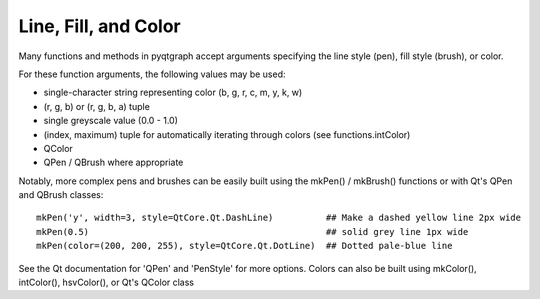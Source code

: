 Line, Fill, and Color
=====================

Many functions and methods in pyqtgraph accept arguments specifying the line style (pen), fill style (brush), or color. 

For these function arguments, the following values may be used:
    
* single-character string representing color (b, g, r, c, m, y, k, w)
* (r, g, b) or (r, g, b, a) tuple
* single greyscale value (0.0 - 1.0)
* (index, maximum) tuple for automatically iterating through colors (see functions.intColor)
* QColor
* QPen / QBrush where appropriate

Notably, more complex pens and brushes can be easily built using the mkPen() / mkBrush() functions or with Qt's QPen and QBrush classes::

    mkPen('y', width=3, style=QtCore.Qt.DashLine)          ## Make a dashed yellow line 2px wide
    mkPen(0.5)                                             ## solid grey line 1px wide
    mkPen(color=(200, 200, 255), style=QtCore.Qt.DotLine)  ## Dotted pale-blue line
    
See the Qt documentation for 'QPen' and 'PenStyle' for more options.
Colors can also be built using mkColor(), intColor(), hsvColor(), or Qt's QColor class
